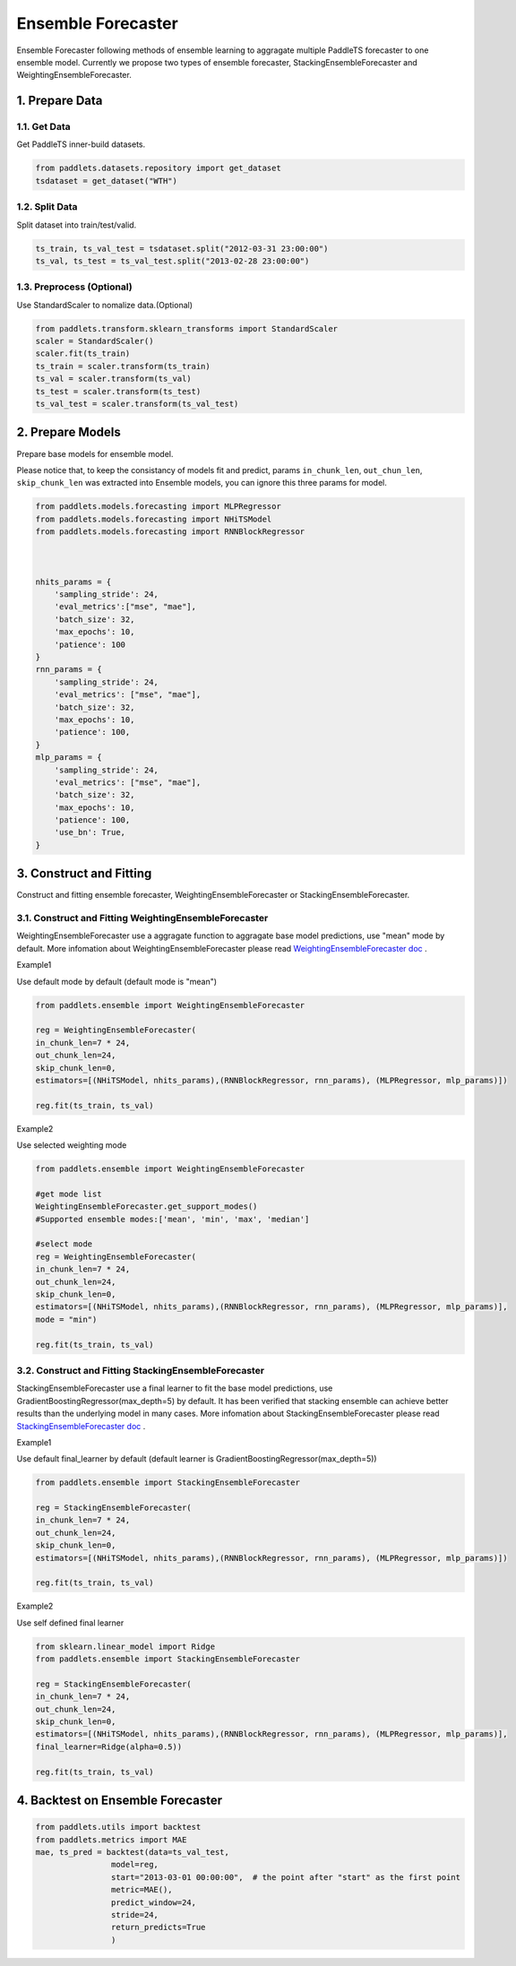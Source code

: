 =====================
Ensemble Forecaster 
=====================

Ensemble Forecaster following methods of ensemble learning to aggragate multiple PaddleTS forecaster to one
ensemble model. Currently we propose two types of ensemble forecaster, StackingEnsembleForecaster and WeightingEnsembleForecaster.

1. Prepare Data
====================================
1.1. Get Data
--------------------
Get PaddleTS inner-build datasets.

.. code:: python

    from paddlets.datasets.repository import get_dataset
    tsdataset = get_dataset("WTH")

1.2. Split Data
--------------------
Split dataset into train/test/valid.

.. code:: python

    ts_train, ts_val_test = tsdataset.split("2012-03-31 23:00:00")
    ts_val, ts_test = ts_val_test.split("2013-02-28 23:00:00")

1.3. Preprocess (Optional)
---------------------------
Use StandardScaler to nomalize data.(Optional)

.. code:: python

    from paddlets.transform.sklearn_transforms import StandardScaler
    scaler = StandardScaler()
    scaler.fit(ts_train)
    ts_train = scaler.transform(ts_train)
    ts_val = scaler.transform(ts_val)
    ts_test = scaler.transform(ts_test)
    ts_val_test = scaler.transform(ts_val_test)

2. Prepare Models
=================
Prepare base models for ensemble model.

Please notice that, to keep the consistancy of models fit and predict, 
params  ``in_chunk_len``, ``out_chun_len``, ``skip_chunk_len`` was extracted into Ensemble models, you can
ignore this three params for model.

.. code:: python
    
    from paddlets.models.forecasting import MLPRegressor
    from paddlets.models.forecasting import NHiTSModel
    from paddlets.models.forecasting import RNNBlockRegressor



    nhits_params = {
        'sampling_stride': 24,
        'eval_metrics':["mse", "mae"],
        'batch_size': 32,
        'max_epochs': 10,
        'patience': 100
    }
    rnn_params = {
        'sampling_stride': 24,
        'eval_metrics': ["mse", "mae"],
        'batch_size': 32,
        'max_epochs': 10,
        'patience': 100,
    }
    mlp_params = {
        'sampling_stride': 24,
        'eval_metrics': ["mse", "mae"],
        'batch_size': 32,
        'max_epochs': 10,
        'patience': 100,
        'use_bn': True,
    }


3. Construct and Fitting
===================================
Construct and fitting ensemble forecaster, WeightingEnsembleForecaster or StackingEnsembleForecaster.

3.1. Construct and Fitting WeightingEnsembleForecaster
-------------------------------------------------------

|fig_1| 

WeightingEnsembleForecaster use a aggragate function to aggragate base model predictions, use "mean" mode by default.
More infomation about WeightingEnsembleForecaster please read `WeightingEnsembleForecaster doc <../../api/paddlets.ensemble.weighting_ensemble_forecaster.html>`_ .

Example1 

Use default mode by default (default mode is "mean")

.. code:: python

    from paddlets.ensemble import WeightingEnsembleForecaster

    reg = WeightingEnsembleForecaster(
    in_chunk_len=7 * 24,
    out_chunk_len=24,
    skip_chunk_len=0,
    estimators=[(NHiTSModel, nhits_params),(RNNBlockRegressor, rnn_params), (MLPRegressor, mlp_params)])

    reg.fit(ts_train, ts_val)

Example2 

Use selected weighting mode

.. code:: python

    from paddlets.ensemble import WeightingEnsembleForecaster
    
    #get mode list
    WeightingEnsembleForecaster.get_support_modes()
    #Supported ensemble modes:['mean', 'min', 'max', 'median']

    #select mode
    reg = WeightingEnsembleForecaster(
    in_chunk_len=7 * 24,
    out_chunk_len=24,
    skip_chunk_len=0,
    estimators=[(NHiTSModel, nhits_params),(RNNBlockRegressor, rnn_params), (MLPRegressor, mlp_params)],
    mode = "min")

    reg.fit(ts_train, ts_val)

3.2. Construct and Fitting StackingEnsembleForecaster
--------------------------------------------------------

|fig_2| 

StackingEnsembleForecaster use a final learner to fit the base model predictions,  use GradientBoostingRegressor(max_depth=5) by default.
It has been verified that stacking ensemble can achieve better results than the underlying model in many cases.
More infomation about StackingEnsembleForecaster please read `StackingEnsembleForecaster doc <../../api/paddlets.ensemble.stacking_ensemble_forecaster.html>`_ .

Example1 

Use default final_learner by default (default learner is GradientBoostingRegressor(max_depth=5))

.. code:: python

    from paddlets.ensemble import StackingEnsembleForecaster

    reg = StackingEnsembleForecaster(
    in_chunk_len=7 * 24,
    out_chunk_len=24,
    skip_chunk_len=0,
    estimators=[(NHiTSModel, nhits_params),(RNNBlockRegressor, rnn_params), (MLPRegressor, mlp_params)])

    reg.fit(ts_train, ts_val)

Example2 

Use self defined final learner

.. code:: python

    from sklearn.linear_model import Ridge
    from paddlets.ensemble import StackingEnsembleForecaster

    reg = StackingEnsembleForecaster(
    in_chunk_len=7 * 24,
    out_chunk_len=24,
    skip_chunk_len=0,
    estimators=[(NHiTSModel, nhits_params),(RNNBlockRegressor, rnn_params), (MLPRegressor, mlp_params)],
    final_learner=Ridge(alpha=0.5))

    reg.fit(ts_train, ts_val)

4. Backtest on Ensemble Forecaster
===================================

.. code:: python

    from paddlets.utils import backtest
    from paddlets.metrics import MAE
    mae, ts_pred = backtest(data=ts_val_test,
                    model=reg,
                    start="2013-03-01 00:00:00",  # the point after "start" as the first point
                    metric=MAE(),
                    predict_window=24,  
                    stride=24,  
                    return_predicts=True  
                    )

.. |fig_1| image:: ../../../static/images/ensemble_figure1.png
.. |fig_2| image:: ../../../static/images/ensemble_figure2.png
